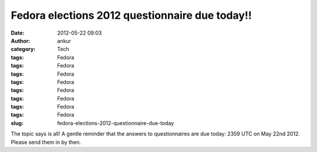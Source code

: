 Fedora elections 2012 questionnaire due today!!
###############################################
:date: 2012-05-22 09:03
:author: ankur
:category: Tech
:tags: Fedora
:tags: Fedora
:tags: Fedora
:tags: Fedora
:tags: Fedora
:tags: Fedora
:tags: Fedora
:tags: Fedora
:slug: fedora-elections-2012-questionnaire-due-today

The topic says is all! A gentle reminder that the answers to
questionnaires are due today: 2359 UTC on May 22nd 2012. Please send
them in by then. 
